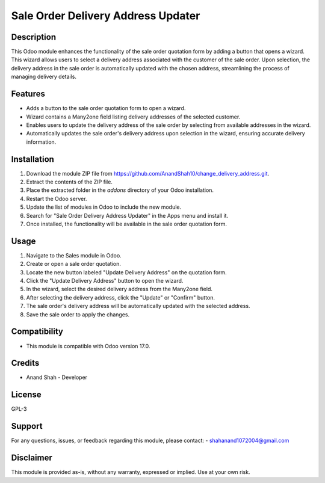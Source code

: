 ===============
Sale Order Delivery Address Updater
===============

Description
-----------

This Odoo module enhances the functionality of the sale order quotation form by adding a button that opens a wizard. This wizard allows users to select a delivery address associated with the customer of the sale order. Upon selection, the delivery address in the sale order is automatically updated with the chosen address, streamlining the process of managing delivery details.

Features
--------

- Adds a button to the sale order quotation form to open a wizard.
- Wizard contains a Many2one field listing delivery addresses of the selected customer.
- Enables users to update the delivery address of the sale order by selecting from available addresses in the wizard.
- Automatically updates the sale order's delivery address upon selection in the wizard, ensuring accurate delivery information.

Installation
------------

1. Download the module ZIP file from https://github.com/AnandShah10/change_delivery_address.git.
2. Extract the contents of the ZIP file.
3. Place the extracted folder in the `addons` directory of your Odoo installation.
4. Restart the Odoo server.
5. Update the list of modules in Odoo to include the new module.
6. Search for "Sale Order Delivery Address Updater" in the Apps menu and install it.
7. Once installed, the functionality will be available in the sale order quotation form.

Usage
-----

1. Navigate to the Sales module in Odoo.
2. Create or open a sale order quotation.
3. Locate the new button labeled "Update Delivery Address" on the quotation form.
4. Click the "Update Delivery Address" button to open the wizard.
5. In the wizard, select the desired delivery address from the Many2one field.
6. After selecting the delivery address, click the "Update" or "Confirm" button.
7. The sale order's delivery address will be automatically updated with the selected address.
8. Save the sale order to apply the changes.

Compatibility
-------------

- This module is compatible with Odoo version 17.0.

Credits
-------

- Anand Shah - Developer

License
-------

GPL-3

Support
-------

For any questions, issues, or feedback regarding this module, please contact:
- shahanand1072004@gmail.com

Disclaimer
----------

This module is provided as-is, without any warranty, expressed or implied. Use at your own risk.
